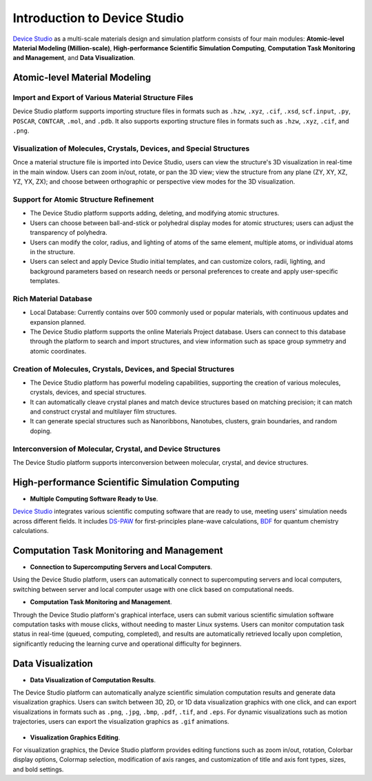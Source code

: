 .. _introduction-to-device-studio:

**************************************
Introduction to Device Studio
**************************************


Device_ Studio_ as a multi-scale materials design and simulation platform consists of four main modules: **Atomic-level Material Modeling (Million-scale)**, **High-performance Scientific Simulation Computing**, **Computation Task Monitoring and Management**, and **Data Visualization**. 

.. _Device: https://cloud.hzwtech.com/web/product-service?id=6
.. _Studio: https://cloud.hzwtech.com/web/product-service?id=6

.. _atomic-level-material-modeling:

========================================
Atomic-level Material Modeling
========================================

.. _import-and-export-of-various-material-structure-files:

Import and Export of Various Material Structure Files
=======================================================

Device Studio platform supports importing structure files in formats such as ``.hzw``, ``.xyz``, ``.cif``, ``.xsd``, ``scf.input``, ``.py``, ``POSCAR``, ``CONTCAR``, ``.mol``, and ``.pdb``. It also supports exporting structure files in formats such as ``.hzw``, ``.xyz``, ``.cif``, and ``.png``.


.. _visualization-of-molecules-crystals-devices-and-special-structures:

Visualization of Molecules, Crystals, Devices, and Special Structures
=====================================================================

Once a material structure file is imported into Device Studio, users can view the structure's 3D visualization in real-time in the main window. Users can zoom in/out, rotate, or pan the 3D view; view the structure from any plane (ZY, XY, XZ, YZ, YX, ZX); and choose between orthographic or perspective view modes for the 3D visualization.

.. figure:: images/Introduction_1.png
   :align: center
   :name: Introduction_2

.. figure:: images/Introduction_2.png
   :align: center
   :name: Introduction_3

.. _support-for-atomic-structure-refinement:

Support for Atomic Structure Refinement
=======================================

- The Device Studio platform supports adding, deleting, and modifying atomic structures.
- Users can choose between ball-and-stick or polyhedral display modes for atomic structures; users can adjust the transparency of polyhedra.
- Users can modify the color, radius, and lighting of atoms of the same element, multiple atoms, or individual atoms in the structure.
- Users can select and apply Device Studio initial templates, and can customize colors, radii, lighting, and background parameters based on research needs or personal preferences to create and apply user-specific templates.

.. figure:: images/Introduction_3.png
   :align: center

.. figure:: images/Introduction_4.png
   :align: center

.. figure:: images/Introduction_5.png
   :align: center

.. centered:: Device Studio Atomic Structure Refinement Interface

.. figure:: images/Introduction_6.png
   :align: center

.. centered:: Device Studio Initial Template


.. _rich-material-database:

Rich Material Database
======================

- Local Database: Currently contains over 500 commonly used or popular materials, with continuous updates and expansion planned.
- The Device Studio platform supports the online Materials Project database. Users can connect to this database through the platform to search and import structures, and view information such as space group symmetry and atomic coordinates.

.. figure:: images/Introduction_7.png
   :align: center
   :width: 500

.. _creation-of-molecules-crystals-devices-and-special-structures:

Creation of Molecules, Crystals, Devices, and Special Structures
=================================================================

- The Device Studio platform has powerful modeling capabilities, supporting the creation of various molecules, crystals, devices, and special structures.
- It can automatically cleave crystal planes and match device structures based on matching precision; it can match and construct crystal and multilayer film structures.
- It can generate special structures such as Nanoribbons, Nanotubes, clusters, grain boundaries, and random doping.

.. figure:: images/Introduction_8.png
   :align: center

.. centered:: Device Studio Platform Building 2D Molecular Structure


.. figure:: images/Introduction_9.png
   :align: center

.. centered:: Device Studio Platform Building 3D Molecular Structure


.. figure:: images/Introduction_10.png
   :align: center
   :width: 600

.. centered:: Device Studio Platform Building Crystal Structure


.. figure:: images/Introduction_11.png
   :align: center
   :width: 600

.. figure:: images/Introduction_12.png
   :align: center

.. centered:: Device Studio Platform Building L-C-R Device Structure



.. figure:: images/Introduction_13.png
   :align: center

.. centered:: Device Studio Platform Building Flexible Device Structure



.. _interconversion-of-molecular-crystal-and-device-structures:

Interconversion of Molecular, Crystal, and Device Structures
=============================================================
The Device Studio platform supports interconversion between molecular, crystal, and device structures.

.. figure:: images/Introduction_14.png
   :align: center

.. _high-performance-scientific-simulation-computing:

========================================
High-performance Scientific Simulation Computing
========================================

- **Multiple Computing Software Ready to Use**.

Device_ Studio_ integrates various scientific computing software that are ready to use, meeting users' simulation needs across different fields. It includes DS-PAW_ for first-principles plane-wave calculations, BDF_ for quantum chemistry calculations.


.. _computation-task-monitoring-and-management:

========================================
Computation Task Monitoring and Management
========================================

- **Connection to Supercomputing Servers and Local Computers**.

Using the Device Studio platform, users can automatically connect to supercomputing servers and local computers, switching between server and local computer usage with one click based on computational needs.

- **Computation Task Monitoring and Management**.

Through the Device Studio platform's graphical interface, users can submit various scientific simulation software computation tasks with mouse clicks, without needing to master Linux systems. Users can monitor computation task status in real-time (queued, computing, completed), and results are automatically retrieved locally upon completion, significantly reducing the learning curve and operational difficulty for beginners.


.. _data-visualization:

========================================
Data Visualization
========================================

- **Data Visualization of Computation Results**.

The Device Studio platform can automatically analyze scientific simulation computation results and generate data visualization graphics. Users can switch between 3D, 2D, or 1D data visualization graphics with one click, and can export visualizations in formats such as ``.png``, ``.jpg``, ``.bmp``, ``.pdf``, ``.tif``, and ``.eps``. For dynamic visualizations such as motion trajectories, users can export the visualization graphics as ``.gif`` animations.

.. figure:: images/Introduction_15.png
   :align: center

.. figure:: images/Introduction_16.png
   :align: center

.. figure:: images/Introduction_17.png
   :align: center

.. figure:: images/Introduction_18.png
   :align: center

- **Visualization Graphics Editing**.

For visualization graphics, the Device Studio platform provides editing functions such as zoom in/out, rotation, Colorbar display options, Colormap selection, modification of axis ranges, and customization of title and axis font types, sizes, and bold settings.

.. _bdf: https://cloud.hzwtech.com/web/product-service?id=13

.. _device: https://cloud.hzwtech.com/web/product-service?id=6

.. _ds: https://cloud.hzwtech.com/web/product-service?id=10

.. _ds-paw: http://hzwtech.com/Device%20Studio/DS-PAW/index.html

.. _studio: https://cloud.hzwtech.com/web/product-service?id=6


